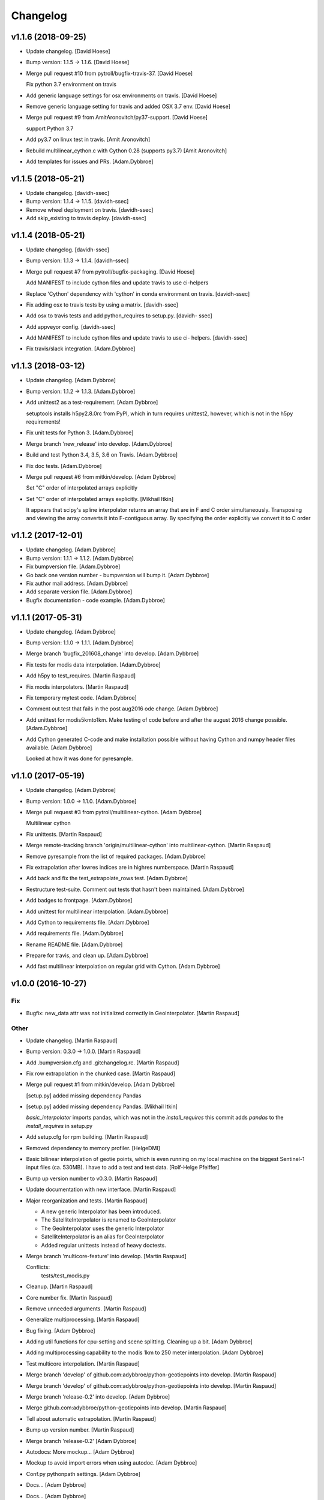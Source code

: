 Changelog
=========


v1.1.6 (2018-09-25)
-------------------
- Update changelog. [David Hoese]
- Bump version: 1.1.5 → 1.1.6. [David Hoese]
- Merge pull request #10 from pytroll/bugfix-travis-37. [David Hoese]

  Fix python 3.7 environment on travis
- Add generic language settings for osx environments on travis. [David
  Hoese]
- Remove generic language setting for travis and added OSX 3.7 env.
  [David Hoese]
- Merge pull request #9 from AmitAronovitch/py37-support. [David Hoese]

  support Python 3.7
- Add py3.7 on linux test in travis. [Amit Aronovitch]
- Rebuild multilinear_cython.c with Cython 0.28 (supports py3.7) [Amit
  Aronovitch]
- Add templates for issues and PRs. [Adam.Dybbroe]


v1.1.5 (2018-05-21)
-------------------
- Update changelog. [davidh-ssec]
- Bump version: 1.1.4 → 1.1.5. [davidh-ssec]
- Remove wheel deployment on travis. [davidh-ssec]
- Add skip_existing to travis deploy. [davidh-ssec]


v1.1.4 (2018-05-21)
-------------------
- Update changelog. [davidh-ssec]
- Bump version: 1.1.3 → 1.1.4. [davidh-ssec]
- Merge pull request #7 from pytroll/bugfix-packaging. [David Hoese]

  Add MANIFEST to include cython files and update travis to use ci-helpers
- Replace 'Cython' dependency with 'cython' in conda environment on
  travis. [davidh-ssec]
- Fix adding osx to travis tests by using a matrix. [davidh-ssec]
- Add osx to travis tests and add python_requires to setup.py. [davidh-
  ssec]
- Add appveyor config. [davidh-ssec]
- Add MANIFEST to include cython files and update travis to use ci-
  helpers. [davidh-ssec]
- Fix travis/slack integration. [Adam.Dybbroe]


v1.1.3 (2018-03-12)
-------------------
- Update changelog. [Adam.Dybbroe]
- Bump version: 1.1.2 → 1.1.3. [Adam.Dybbroe]
- Add unittest2 as a test-requirement. [Adam.Dybbroe]

  setuptools installs h5py2.8.0rc from PyPI, which in turn requires
  unittest2, however, which is not in the h5py requirements!

- Fix unit tests for Python 3. [Adam.Dybbroe]
- Merge branch 'new_release' into develop. [Adam.Dybbroe]
- Build and test Python 3.4, 3.5, 3.6 on Travis. [Adam.Dybbroe]
- Fix doc tests. [Adam.Dybbroe]
- Merge pull request #6 from mitkin/develop. [Adam Dybbroe]

  Set "C" order of interpolated arrays explicitly
- Set "C" order of interpolated arrays explicitly. [Mikhail Itkin]

  It appears that scipy's spline interpolator returns an array that are in F and C
  order simultaneously. Transposing and viewing the array converts it into
  F-contiguous array. By specifying the order explicitly we convert it to
  C order



v1.1.2 (2017-12-01)
-------------------
- Update changelog. [Adam.Dybbroe]
- Bump version: 1.1.1 → 1.1.2. [Adam.Dybbroe]
- Fix bumpversion file. [Adam.Dybbroe]
- Go back one version number - bumpversion will bump it. [Adam.Dybbroe]
- Fix author mail address. [Adam.Dybbroe]
- Add separate version file. [Adam.Dybbroe]
- Bugfix documentation - code example. [Adam.Dybbroe]


v1.1.1 (2017-05-31)
-------------------
- Update changelog. [Adam.Dybbroe]
- Bump version: 1.1.0 → 1.1.1. [Adam.Dybbroe]
- Merge branch 'bugfix_201608_change' into develop. [Adam.Dybbroe]
- Fix tests for modis data interpolation. [Adam.Dybbroe]
- Add h5py to test_requires. [Martin Raspaud]
- Fix modis interpolators. [Martin Raspaud]
- Fix temporary mytest code. [Adam.Dybbroe]
- Comment out test that fails in the post aug2016 ode change.
  [Adam.Dybbroe]
- Add unittest for modis5kmto1km. Make testing of code before and after
  the august 2016 change possible. [Adam.Dybbroe]
- Add Cython generated C-code and make installation possible without
  having Cython and numpy header files available. [Adam.Dybbroe]

  Looked at how it was done for pyresample.



v1.1.0 (2017-05-19)
-------------------
- Update changelog. [Adam.Dybbroe]
- Bump version: 1.0.0 → 1.1.0. [Adam.Dybbroe]
- Merge pull request #3 from pytroll/multilinear-cython. [Adam Dybbroe]

  Multilinear cython
- Fix unittests. [Martin Raspaud]
- Merge remote-tracking branch 'origin/multilinear-cython' into
  multilinear-cython. [Martin Raspaud]
- Remove pyresample from the list of required packages. [Adam.Dybbroe]
- Fix extrapolation after lowres indices are in highres numberspace.
  [Martin Raspaud]
- Add back and fix the test_extrapolate_rows test. [Adam.Dybbroe]
- Restructure test-suite. Comment out tests that hasn't been maintained.
  [Adam.Dybbroe]
- Add badges to frontpage. [Adam.Dybbroe]
- Add unittest for multilinear interpolation. [Adam.Dybbroe]
- Add Cython to requirements file. [Adam.Dybbroe]
- Add requirements file. [Adam.Dybbroe]
- Rename README file. [Adam.Dybbroe]
- Prepare for travis, and clean up. [Adam.Dybbroe]
- Add fast multilinear interpolation on regular grid with Cython.
  [Adam.Dybbroe]


v1.0.0 (2016-10-27)
-------------------

Fix
~~~
- Bugfix: new_data attr was not initialized correctly in
  GeoInterpolator. [Martin Raspaud]

Other
~~~~~
- Update changelog. [Martin Raspaud]
- Bump version: 0.3.0 → 1.0.0. [Martin Raspaud]
- Add .bumpversion.cfg and .gitchangelog.rc. [Martin Raspaud]
- Fix row extrapolation in the chunked case. [Martin Raspaud]
- Merge pull request #1 from mitkin/develop. [Adam Dybbroe]

  [setup.py] added missing dependency Pandas
- [setup.py] added missing dependency Pandas. [Mikhail Itkin]

  `basic_interpolator` imports pandas, which was not in the `install_requires`
  this commit adds `pandas` to the `install_requires` in setup.py

- Add setup.cfg for rpm building. [Martin Raspaud]
- Removed dependency to memory profiler. [HelgeDMI]
- Basic bilinear interpolation of geotie points, which is even running
  on my local machine on the biggest Sentinel-1 input files (ca. 530MB).
  I have to add a test and test data. [Rolf-Helge Pfeiffer]
- Bump up version number to v0.3.0. [Martin Raspaud]
- Update documentation with new interface. [Martin Raspaud]
- Major reorganization and tests. [Martin Raspaud]

  * A new generic Interpolator has been introduced.
  * The SatelliteInterpolator is renamed to GeoInterpolator
  * The GeoInterpolator uses the generic Interpolator
  * SatelliteInterpolator is an alias for GeoInterpolator
  * Added regular unittests instead of heavy doctests.

- Merge branch 'multicore-feature' into develop. [Martin Raspaud]

  Conflicts:
  	tests/test_modis.py

- Cleanup. [Martin Raspaud]
- Core number fix. [Martin Raspaud]
- Remove unneeded arguments. [Martin Raspaud]
- Generalize multiprocessing. [Martin Raspaud]
- Bug fixing. [Adam Dybbroe]
- Adding util functions for cpu-setting and scene splitting. Cleaning up
  a bit. [Adam Dybbroe]
- Adding multiprocessing capability to the modis 1km to 250 meter
  interpolation. [Adam Dybbroe]
- Test multicore interpolation. [Martin Raspaud]
- Merge branch 'develop' of github.com:adybbroe/python-geotiepoints into
  develop. [Martin Raspaud]
- Merge branch 'develop' of github.com:adybbroe/python-geotiepoints into
  develop. [Martin Raspaud]
- Merge branch 'release-0.2' into develop. [Adam Dybbroe]
- Merge github.com:adybbroe/python-geotiepoints into develop. [Martin
  Raspaud]
- Tell about automatic extrapolation. [Martin Raspaud]
- Bump up version number. [Martin Raspaud]
- Merge branch 'release-0.2' [Adam Dybbroe]
- Autodocs: More mockup... [Adam Dybbroe]
- Mockup to avoid import errors when using autodoc. [Adam Dybbroe]
- Conf.py pythonpath settings. [Adam Dybbroe]
- Docs... [Adam Dybbroe]
- Docs... [Adam Dybbroe]
- Autodocs... [Adam Dybbroe]
- Fixing for autodoc... [Adam Dybbroe]
- Merge branch 'master' into release-0.2. [Adam Dybbroe]
- Clean up and try prepare for ReadTheDocs. [Adam Dybbroe]
- Merge branch 'release-0.2' [Adam Dybbroe]
- Testdata. [Adam Dybbroe]
- Temporary fix of file paths in tests. [Adam Dybbroe]
- Testdata added. [Adam Dybbroe]
- Test-code and data added. [Adam Dybbroe]
- Fixing bug in fill_borders. MODIS 250 meter fixed. [Adam Dybbroe]
- Added more documentation - examples and images. [Adam Dybbroe]
- Added documentation. [Martin Raspaud]


v0.1.0 (2012-05-15)
-------------------
- Doc: Added a few things in the readme. [Martin Raspaud]
- Fixing urls. [Martin Raspaud]
- Prepare for pypi. [Martin Raspaud]
- Merge branch 'master' of https://github.com/adybbroe/python-
  geotiepoints. [Adam Dybbroe]
- Initial commit. [Adam Dybbroe]
- Changing dir name also. [Martin Raspaud]
- Changed the name of the project to python-geotiepoints. [Martin
  Raspaud]
- Removed dependency to pyresample, and cleaned up. [Martin Raspaud]
- Cleanup a bit. [Martin Raspaud]
- Merge branch 'develop' of /data/proj/SAF/GIT/geo_interpolator into
  develop. [Martin Raspaud]
- Added GPLv3 license text. [Adam Dybbroe]
- Added metop interpolator and 1d interpolation. [Martin Raspaud]
- Documentation. [Martin Raspaud]
- Fixed documentation. [Martin Raspaud]
- Cleanup. [Martin Raspaud]
- Added modis functions and orders are now passed to interpolator
  constructor. [Martin Raspaud]
- Cleanup. [Martin Raspaud]
- Cleaning and bugfixing. Seems to work. [Martin Raspaud]

  Tested against real data.

- WIP: Reshaped SatelliteInterpolator, and added modis5kmto1km function.
  [Martin Raspaud]

  Relatively untested version. Should be functional though.

- Added a setup.py and renamed for consistency. [Martin Raspaud]
- Initial commit. [Martin Raspaud]


